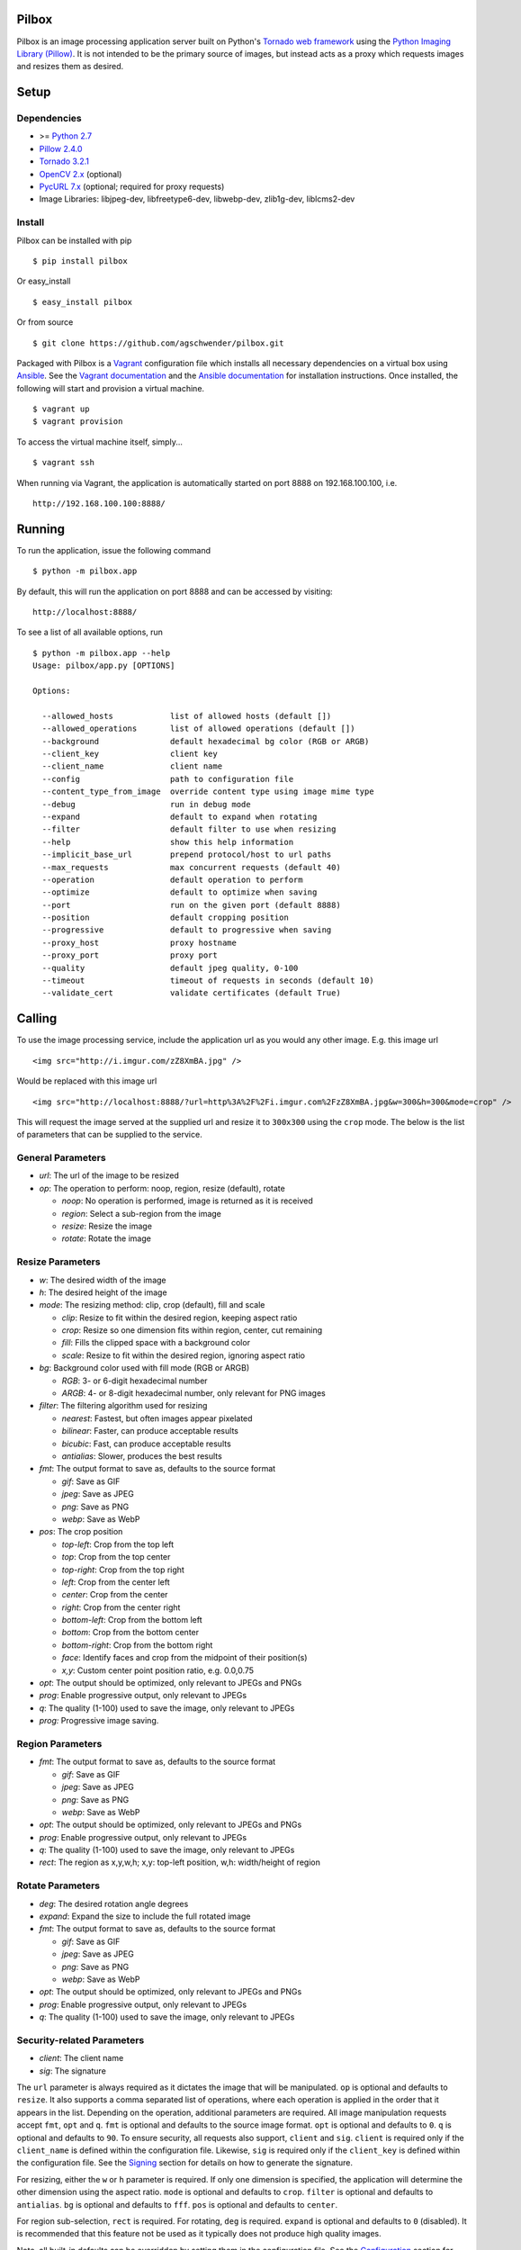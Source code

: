 Pilbox
======

.. image:: https://pypip.in/v/pilbox/badge.png
    :target: https://pypi.python.org/pypi/pilbox

.. image:: https://travis-ci.org/agschwender/pilbox.png
    :target: https://travis-ci.org/agschwender/pilbox

.. image:: https://coveralls.io/repos/agschwender/pilbox/badge.png
    :target: https://coveralls.io/r/agschwender/pilbox

.. image:: https://pypip.in/d/pilbox/badge.png
    :target: https://pypi.python.org/pypi/pilbox


Pilbox is an image processing application server built on Python's
`Tornado web framework <http://www.tornadoweb.org/en/stable/>`_ using
the `Python Imaging Library
(Pillow) <https://pypi.python.org/pypi/Pillow/>`_. It is not
intended to be the primary source of images, but instead acts as a proxy
which requests images and resizes them as desired.

Setup
=====

Dependencies
------------

-  >= `Python 2.7 <http://www.python.org/download/>`_
-  `Pillow 2.4.0 <https://pypi.python.org/pypi/Pillow/2.4.0>`_
-  `Tornado 3.2.1 <https://pypi.python.org/pypi/tornado/3.2.1>`_
-  `OpenCV 2.x <http://opencv.org/>`_ (optional)
-  `PycURL 7.x <http://pycurl.sourceforge.net/>`_ (optional; required for proxy requests)
-  Image Libraries: libjpeg-dev, libfreetype6-dev, libwebp-dev,
   zlib1g-dev, liblcms2-dev

Install
-------

Pilbox can be installed with pip

::

    $ pip install pilbox

Or easy_install

::

    $ easy_install pilbox

Or from source

::

    $ git clone https://github.com/agschwender/pilbox.git

Packaged with Pilbox is a `Vagrant <http://www.vagrantup.com/>`_
configuration file which installs all necessary dependencies on a
virtual box using `Ansible <http://www.ansibleworks.com/>`_. See the
`Vagrant documentation <http://docs.vagrantup.com/v2/installation/>`_
and the `Ansible
documentation <http://www.ansibleworks.com/docs/gettingstarted.html#getting-ansible>`_
for installation instructions. Once installed, the following will start
and provision a virtual machine.

::

    $ vagrant up
    $ vagrant provision

To access the virtual machine itself, simply...

::

    $ vagrant ssh

When running via Vagrant, the application is automatically started on
port 8888 on 192.168.100.100, i.e.

::

    http://192.168.100.100:8888/


Running
=======

To run the application, issue the following command

::

    $ python -m pilbox.app

By default, this will run the application on port 8888 and can be
accessed by visiting:

::

    http://localhost:8888/

To see a list of all available options, run

::

    $ python -m pilbox.app --help
    Usage: pilbox/app.py [OPTIONS]

    Options:

      --allowed_hosts            list of allowed hosts (default [])
      --allowed_operations       list of allowed operations (default [])
      --background               default hexadecimal bg color (RGB or ARGB)
      --client_key               client key
      --client_name              client name
      --config                   path to configuration file
      --content_type_from_image  override content type using image mime type
      --debug                    run in debug mode
      --expand                   default to expand when rotating
      --filter                   default filter to use when resizing
      --help                     show this help information
      --implicit_base_url        prepend protocol/host to url paths
      --max_requests             max concurrent requests (default 40)
      --operation                default operation to perform
      --optimize                 default to optimize when saving
      --port                     run on the given port (default 8888)
      --position                 default cropping position
      --progressive              default to progressive when saving
      --proxy_host               proxy hostname
      --proxy_port               proxy port
      --quality                  default jpeg quality, 0-100
      --timeout                  timeout of requests in seconds (default 10)
      --validate_cert            validate certificates (default True)


Calling
=======

To use the image processing service, include the application url as you
would any other image. E.g. this image url

::

    <img src="http://i.imgur.com/zZ8XmBA.jpg" />

Would be replaced with this image url

::

    <img src="http://localhost:8888/?url=http%3A%2F%2Fi.imgur.com%2FzZ8XmBA.jpg&w=300&h=300&mode=crop" />

This will request the image served at the supplied url and resize it to
``300x300`` using the ``crop`` mode. The below is the list of parameters
that can be supplied to the service.

General Parameters
------------------

-  *url*: The url of the image to be resized
-  *op*: The operation to perform: noop, region, resize (default), rotate

   -  *noop*: No operation is performed, image is returned as it is
      received
   -  *region*: Select a sub-region from the image
   -  *resize*: Resize the image
   -  *rotate*: Rotate the image

Resize Parameters
-----------------

-  *w*: The desired width of the image
-  *h*: The desired height of the image
-  *mode*: The resizing method: clip, crop (default), fill and scale

   -  *clip*: Resize to fit within the desired region, keeping aspect
      ratio
   -  *crop*: Resize so one dimension fits within region, center, cut
      remaining
   -  *fill*: Fills the clipped space with a background color
   -  *scale*: Resize to fit within the desired region, ignoring aspect
      ratio

-  *bg*: Background color used with fill mode (RGB or ARGB)

   -  *RGB*: 3- or 6-digit hexadecimal number
   -  *ARGB*: 4- or 8-digit hexadecimal number, only relevant for PNG
      images

-  *filter*: The filtering algorithm used for resizing

   -  *nearest*: Fastest, but often images appear pixelated
   -  *bilinear*: Faster, can produce acceptable results
   -  *bicubic*: Fast, can produce acceptable results
   -  *antialias*: Slower, produces the best results

-  *fmt*: The output format to save as, defaults to the source format

   -  *gif*: Save as GIF
   -  *jpeg*: Save as JPEG
   -  *png*: Save as PNG
   -  *webp*: Save as WebP

-  *pos*: The crop position

   -  *top-left*: Crop from the top left
   -  *top*: Crop from the top center
   -  *top-right*: Crop from the top right
   -  *left*: Crop from the center left
   -  *center*: Crop from the center
   -  *right*: Crop from the center right
   -  *bottom-left*: Crop from the bottom left
   -  *bottom*: Crop from the bottom center
   -  *bottom-right*: Crop from the bottom right
   -  *face*: Identify faces and crop from the midpoint of their
      position(s)
   -  *x,y*: Custom center point position ratio, e.g. 0.0,0.75

-  *opt*: The output should be optimized, only relevant to JPEGs and PNGs
-  *prog*: Enable progressive output, only relevant to JPEGs
-  *q*: The quality (1-100) used to save the image, only relevant to JPEGs
-  *prog:* Progressive image saving.

Region Parameters
-----------------

-  *fmt*: The output format to save as, defaults to the source format

   -  *gif*: Save as GIF
   -  *jpeg*: Save as JPEG
   -  *png*: Save as PNG
   -  *webp*: Save as WebP

-  *opt*: The output should be optimized, only relevant to JPEGs and PNGs
-  *prog*: Enable progressive output, only relevant to JPEGs
-  *q*: The quality (1-100) used to save the image, only relevant to JPEGs
-  *rect*: The region as x,y,w,h; x,y: top-left position, w,h:
   width/height of region

Rotate Parameters
-----------------

-  *deg*: The desired rotation angle degrees
-  *expand*: Expand the size to include the full rotated image
-  *fmt*: The output format to save as, defaults to the source format

   -  *gif*: Save as GIF
   -  *jpeg*: Save as JPEG
   -  *png*: Save as PNG
   -  *webp*: Save as WebP

-  *opt*: The output should be optimized, only relevant to JPEGs and PNGs
-  *prog*: Enable progressive output, only relevant to JPEGs
-  *q*: The quality (1-100) used to save the image, only relevant to JPEGs

Security-related Parameters
---------------------------

-  *client*: The client name
-  *sig*: The signature

The ``url`` parameter is always required as it dictates the image that
will be manipulated. ``op`` is optional and defaults to ``resize``. It
also supports a comma separated list of operations, where each operation
is applied in the order that it appears in the list. Depending on the
operation, additional parameters are required. All image manipulation
requests accept ``fmt``, ``opt`` and ``q``. ``fmt`` is optional and defaults to
the source image format. ``opt`` is optional and defaults to ``0``. ``q`` is
optional and defaults to ``90``. To ensure security, all requests also support,
``client`` and ``sig``. ``client`` is required only if the ``client_name`` is
defined within the configuration file. Likewise, ``sig`` is required only if
the ``client_key`` is defined within the configuration file. See the
`Signing`_ section for details on how to generate the signature.

For resizing, either the ``w`` or ``h`` parameter is required. If only
one dimension is specified, the application will determine the other
dimension using the aspect ratio. ``mode`` is optional and defaults to
``crop``. ``filter`` is optional and defaults to ``antialias``. ``bg``
is optional and defaults to ``fff``. ``pos`` is optional and defaults to
``center``.

For region sub-selection, ``rect`` is required. For rotating, ``deg`` is
required. ``expand`` is optional and defaults to ``0`` (disabled). It is
recommended that this feature not be used as it typically does not
produce high quality images.

Note, all built-in defaults can be overridden by setting them in the
configuration file. See the `Configuration`_ section
for more details.

Examples
========

The following images show the various resizing modes in action for an
original image size of ``640x428`` that is being resized to ``500x400``.

Clip
----

The image is resized to fit within a ``500x400`` box, maintaining aspect
ratio and producing an image that is ``500x334``. Clipping is useful
when no portion of the image can be lost and it is acceptable that the
image not be exactly the supplied dimensions, but merely fit within the
dimensions.

.. figure:: https://github.com/agschwender/pilbox/raw/master/pilbox/test/data/expected/example-500x400-clip.jpg
     :align: center
     :alt: Clipped image

Crop
----

The image is resized so that one dimension fits within the ``500x400``
box. It is then centered and the excess is cut from the image. Cropping
is useful when the position of the subject is known and the image must
be exactly the supplied size.

.. figure:: https://github.com/agschwender/pilbox/raw/master/pilbox/test/data/expected/example-500x400-crop.jpg
     :align: center
     :alt: Cropped image


Fill
----

Similar to clip, fill resizes the image to fit within a ``500x400`` box.
Once clipped, the image is centered within the box and all left over
space is filled with the supplied background color. Filling is useful
when no portion of the image can be lost and it must be exactly the
supplied size.

.. figure:: https://github.com/agschwender/pilbox/raw/master/pilbox/test/data/expected/example-500x400-fill-ccc.jpg
    :align: center
    :alt: Filled image


Scale
-----

The image is clipped to fit within the ``500x400`` box and then
stretched to fill the excess space. Scaling is often not useful in
production environments as it generally produces poor quality images.
This mode is largely included for completeness.

.. figure:: https://github.com/agschwender/pilbox/raw/master/pilbox/test/data/expected/example-500x400-scale.jpg
    :align: center
    :alt: Scale image


Testing
=======

To run all tests, issue the following command

::

    $ python -m pilbox.test.runtests

To run individual tests, simply indicate the test to be run, e.g.

::

    $ python -m pilbox.test.runtests pilbox.test.signature_test

Signing
=======

In order to secure requests so that unknown third parties cannot easily
use the resize service, the application can require that requests
provide a signature. To enable this feature, set the ``client_key``
option. The signature is a hexadecimal digest generated from the client
key and the query string using the HMAC-SHA1 message authentication code
(MAC) algorithm. The below python code provides an example
implementation.

::

    import hashlib
    import hmac

    def derive_signature(key, qs):
        m = hmac.new(key, None, hashlib.sha1)
        m.update(qs)
        return m.hexdigest()

The signature is passed to the application by appending the ``sig``
parameter to the query string; e.g.
``x=1&y=2&z=3&sig=c9516346abf62876b6345817dba2f9a0c797ef26``. Note, the
application does not include the leading question mark when verifying
the supplied signature. To verify your signature implementation, see the
``pilbox.signature`` command described in the `Tools`_ section.

Configuration
=============

All options that can be supplied to the application via the command
line, can also be specified in the configuration file. Configuration
files are simply python files that define the options as variables. The
below is an example configuration.

::

    # General settings
    port = 8888

    # Set client name and key if the application requires signed requests. The
    # client must sign the request using the client_key, see README for
    # instructions.
    client_name = "sample"
    client_key = "3NdajqH8mBLokepU4I2Bh6KK84GUf1lzjnuTdskY"

    # Set the allowed hosts as an alternative to signed requests. Only those
    # images which are served from the following hosts will be requested.
    allowed_hosts = ["localhost"]

    # Request-related settings
    max_requests = 50
    timeout = 7.5

    # Set default resizing options
    background = "ccc"
    filter = "bilinear"
    mode = "crop"
    position = "top"

    # Set default rotating options
    expand = False

    # Set default saving options
    format = None
    optimize = 1
    quality = 90

Tools
=====

To verify that your client application is generating correct signatures,
use the signature command.

::

    $ python -m pilbox.signature --key=abcdef "x=1&y=2&z=3"
    Query String: x=1&y=2&z=3
    Signature: c9516346abf62876b6345817dba2f9a0c797ef26
    Signed Query String: x=1&y=2&z=3&sig=c9516346abf62876b6345817dba2f9a0c797ef26

The application allows the use of the resize functionality via the
command line.

::

    $ python -m pilbox.image --width=300 --height=300 http://i.imgur.com/zZ8XmBA.jpg > /tmp/foo.jpg

If a new mode is added or a modification was made to the libraries that
would change the current expected output for tests, run the generate
test command to regenerate the expected output for the test cases.

::

    $ python -m pilbox.test.genexpected

Deploying
=========

The application itself does not include any caching. It is recommended
that the application run behind a CDN for larger applications or behind
varnish for smaller ones.

Defaults for the application have been optimized for quality rather than
performance. If you wish to get higher performance out of the
application, it is recommended you use a less computationally expensive
filtering algorithm and a lower JPEG quality. For example, add the
following to the configuration.

::

    # Set default resizing options
    filter = "bicubic"
    quality = 75

Extension
=========

While it is generally recommended to use Pilbox as a standalone server, it can also be used as a library. To extend from it and build a custom image processing server, use the following example.

::

    #!/usr/bin/env python

    import tornado.gen

    from pilbox.app import PilboxApplication, ImageHandler, main


    class CustomApplication(PilboxApplication):
        def get_handlers(self):
            return [(r"/(\d+)x(\d+)/(.+)", CustomImageHandler)]


    class CustomImageHandler(ImageHandler):
        def prepare(self):
            self.args = self.request.arguments.copy()

        @tornado.gen.coroutine
        def get(self, w, h, url):
            self.args.update(dict(w=w, h=h, url=url))

            self.validate_request()
            resp = yield self.fetch_image()
            self.render_image(resp)

        def get_argument(self, name, default=None):
            return self.args.get(name, default)


    if __name__ == "__main__":
        main(app=CustomApplication())


Changelog
=========

-  0.1: Image resizing fit
-  0.1.1: Image cropping
-  0.1.2: Image scaling
-  0.2: Configuration integration
-  0.3: Signature generation
-  0.3.1: Signature command-line tool
-  0.4: Image resize command-line tool
-  0.5: Facial recognition cropping
-  0.6: Fill resizing mode
-  0.7: Resize using crop position
-  0.7.1: Resize using a single dimension, maintaining aspect ratio
-  0.7.2: Added filter and quality options
-  0.7.3: Support python 3
-  0.7.4: Fixed cli for image generation
-  0.7.5: Write output in 16K blocks
-  0.8: Added support for ARGB (alpha-channel)
-  0.8.1: Increased max clients and write block sizes
-  0.8.2: Added configuration for max clients and timeout
-  0.8.3: Only allow http and https protocols
-  0.8.4: Added support for WebP
-  0.8.5: Added format option and configuration overrides for mode and
   format
-  0.8.6: Added custom position support
-  0.9: Added rotate operation
-  0.9.1: Added sub-region selection operation
-  0.9.4: Added Pilbox as a PyPI package
-  0.9.10: Converted README to reStructuredText
-  0.9.14: Added Sphinx docs
-  0.9.15: Added implicit base url to configuration
-  0.9.16: Added validate cert to configuration
-  0.9.17: Added support for GIF format
-  0.9.18: Fix for travis builds on python 2.6 and 3.3
-  0.9.19: Validate cert fix
-  0.9.20: Added optimize option
-  0.9.21: Added console script entry point
-  1.0.0: Modified for easier library usage
-  1.0.1: Added allowed operations and default operation
-  1.0.2: Modified to allow override of http content type
-  1.0.3: Safely catch image save errors
-  1.0.4: Added progressive option
-  1.1.0: Proxy server support

TODO
====

-  How to reconcile unavailable color profiles?
-  Add backends (S3, file system, etc...) if necessary
